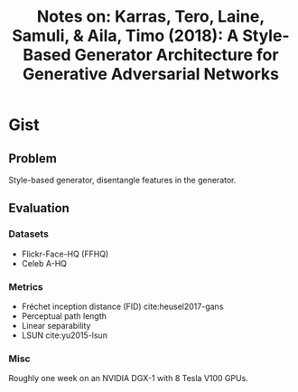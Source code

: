 #+TITLE: Notes on: Karras, Tero, Laine, Samuli, & Aila, Timo (2018): A Style-Based Generator Architecture for Generative Adversarial Networks

* Gist

** Problem

Style-based generator, disentangle features in the generator.

** Evaluation

*** Datasets

- Flickr-Face-HQ (FFHQ)
- Celeb A-HQ

*** Metrics

- Fréchet inception distance (FID) cite:heusel2017-gans
- Perceptual path length
- Linear separability
- LSUN cite:yu2015-lsun

*** Misc

Roughly one week on an NVIDIA DGX-1 with 8 Tesla V100 GPUs.
